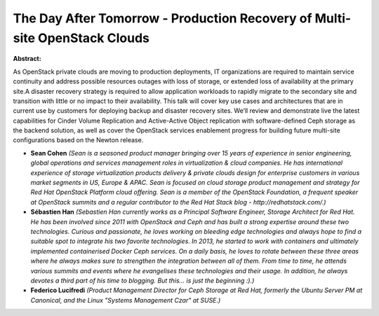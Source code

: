 The Day After Tomorrow - Production Recovery of Multi-site OpenStack Clouds
~~~~~~~~~~~~~~~~~~~~~~~~~~~~~~~~~~~~~~~~~~~~~~~~~~~~~~~~~~~~~~~~~~~~~~~~~~~

**Abstract:**

As OpenStack private clouds are moving to production deployments, IT organizations are required to maintain service continuity and address possible resources outages with loss of storage, or extended loss of availability at the primary site.A disaster recovery strategy is required to allow application workloads to rapidly migrate to the secondary site and transition with little or no impact to their availability. This talk will cover key use cases and architectures that are in current use by customers for deploying backup and disaster recovery sites. We’ll review and demonstrate live the latest capabilities for Cinder Volume Replication and Active-Active Object replication with software-defined Ceph storage as the backend solution, as well as cover the OpenStack services enablement progress for building future multi-site configurations based on the Newton release.  


* **Sean Cohen** *(Sean is a seasoned product manager bringing over 15 years of experience in senior engineering, global operations and services management roles in virtualization & cloud companies. He has international experience of storage virtualization products delivery & private clouds design for enterprise customers in various market segments in US, Europe & APAC. Sean is focused on cloud storage product management and strategy for Red Hat OpenStack Platform cloud offering. Sean is a member of the OpenStack Foundation, a frequent speaker at OpenStack summits and a regular contributor to the Red Hat Stack blog - http://redhatstack.com/.)*

* **Sébastien Han** *(Sebastien Han currently works as a Principal Software Engineer, Storage Architect for Red Hat. He has been involved since 2011 with OpenStack and Ceph and has built a strong expertise around these two technologies. Curious and passionate, he loves working on bleeding edge technologies and always hope to find a suitable spot to integrate his two favorite technologies. In 2013, he started to work with containers and ultimately implemented containerised Docker Ceph services. On a daily basis, he loves to rotate between these three areas where he always makes sure to strengthen the integration between all of them. From time to time, he attends various summits and events where he evangelises these technologies and their usage. In addition, he always devotes a third part of his time to blogging. But this... is just the beginning :).)*

* **Federico Lucifredi** *(Product Management Director for Ceph Storage at Red Hat, formerly the Ubuntu Server PM at Canonical, and the Linux "Systems Management Czar" at SUSE.)*
